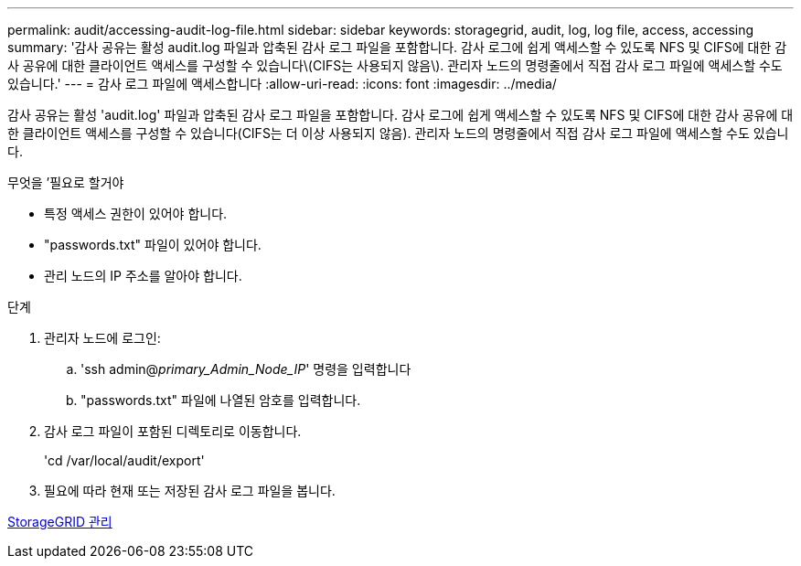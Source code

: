 ---
permalink: audit/accessing-audit-log-file.html 
sidebar: sidebar 
keywords: storagegrid, audit, log, log file, access, accessing 
summary: '감사 공유는 활성 audit.log 파일과 압축된 감사 로그 파일을 포함합니다. 감사 로그에 쉽게 액세스할 수 있도록 NFS 및 CIFS에 대한 감사 공유에 대한 클라이언트 액세스를 구성할 수 있습니다\(CIFS는 사용되지 않음\). 관리자 노드의 명령줄에서 직접 감사 로그 파일에 액세스할 수도 있습니다.' 
---
= 감사 로그 파일에 액세스합니다
:allow-uri-read: 
:icons: font
:imagesdir: ../media/


[role="lead"]
감사 공유는 활성 'audit.log' 파일과 압축된 감사 로그 파일을 포함합니다. 감사 로그에 쉽게 액세스할 수 있도록 NFS 및 CIFS에 대한 감사 공유에 대한 클라이언트 액세스를 구성할 수 있습니다(CIFS는 더 이상 사용되지 않음). 관리자 노드의 명령줄에서 직접 감사 로그 파일에 액세스할 수도 있습니다.

.무엇을 &#8217;필요로 할거야
* 특정 액세스 권한이 있어야 합니다.
* "passwords.txt" 파일이 있어야 합니다.
* 관리 노드의 IP 주소를 알아야 합니다.


.단계
. 관리자 노드에 로그인:
+
.. 'ssh admin@_primary_Admin_Node_IP_' 명령을 입력합니다
.. "passwords.txt" 파일에 나열된 암호를 입력합니다.


. 감사 로그 파일이 포함된 디렉토리로 이동합니다.
+
'cd /var/local/audit/export'

. 필요에 따라 현재 또는 저장된 감사 로그 파일을 봅니다.


xref:../admin/index.adoc[StorageGRID 관리]
